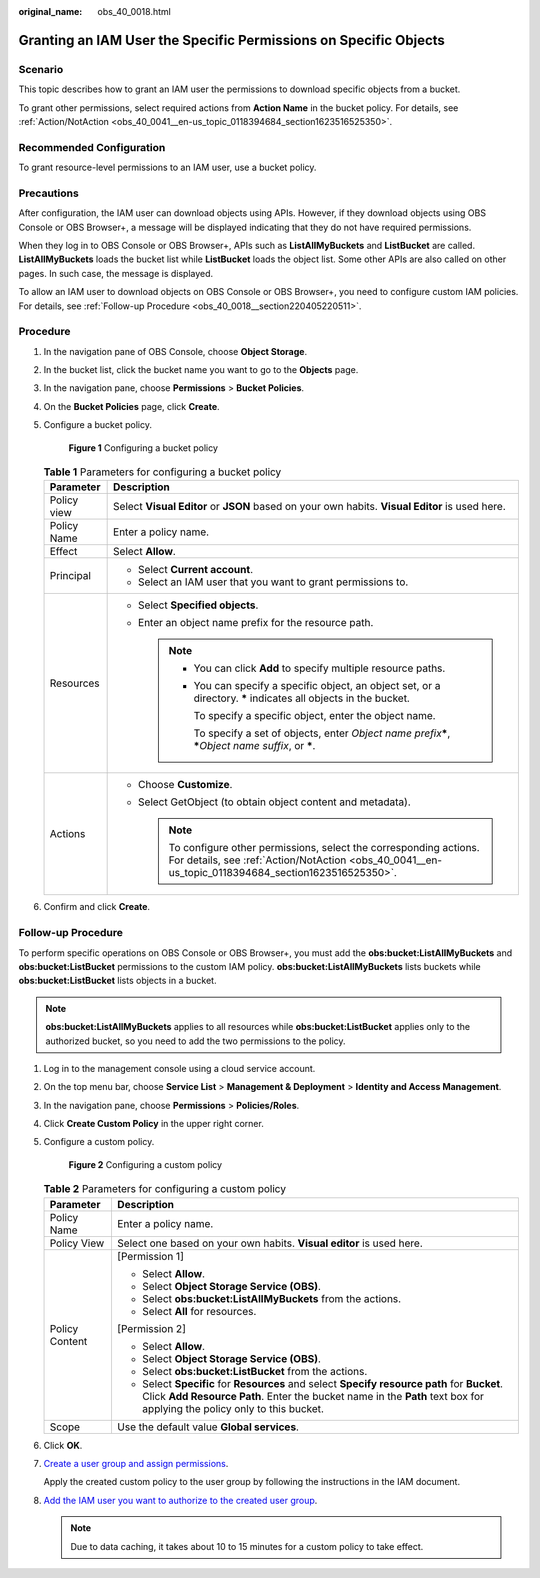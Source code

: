 :original_name: obs_40_0018.html

.. _obs_40_0018:

Granting an IAM User the Specific Permissions on Specific Objects
=================================================================

Scenario
--------

This topic describes how to grant an IAM user the permissions to download specific objects from a bucket.

To grant other permissions, select required actions from **Action Name** in the bucket policy. For details, see :ref:`Action/NotAction <obs_40_0041__en-us_topic_0118394684_section1623516525350>`.

Recommended Configuration
-------------------------

To grant resource-level permissions to an IAM user, use a bucket policy.

Precautions
-----------

After configuration, the IAM user can download objects using APIs. However, if they download objects using OBS Console or OBS Browser+, a message will be displayed indicating that they do not have required permissions.

When they log in to OBS Console or OBS Browser+, APIs such as **ListAllMyBuckets** and **ListBucket** are called. **ListAllMyBuckets** loads the bucket list while **ListBucket** loads the object list. Some other APIs are also called on other pages. In such case, the message is displayed.

To allow an IAM user to download objects on OBS Console or OBS Browser+, you need to configure custom IAM policies. For details, see :ref:`Follow-up Procedure <obs_40_0018__section220405220511>`.

Procedure
---------

#. In the navigation pane of OBS Console, choose **Object Storage**.

#. In the bucket list, click the bucket name you want to go to the **Objects** page.

#. In the navigation pane, choose **Permissions** > **Bucket Policies**.

#. On the **Bucket Policies** page, click **Create**.

#. Configure a bucket policy.


   .. figure:: /_static/images/en-us_image_0000002176507061.png
      :alt: **Figure 1** Configuring a bucket policy

      **Figure 1** Configuring a bucket policy

   .. table:: **Table 1** Parameters for configuring a bucket policy

      +-----------------------------------+------------------------------------------------------------------------------------------------------------------------------------------------------------------------------+
      | Parameter                         | Description                                                                                                                                                                  |
      +===================================+==============================================================================================================================================================================+
      | Policy view                       | Select **Visual Editor** or **JSON** based on your own habits. **Visual Editor** is used here.                                                                               |
      +-----------------------------------+------------------------------------------------------------------------------------------------------------------------------------------------------------------------------+
      | Policy Name                       | Enter a policy name.                                                                                                                                                         |
      +-----------------------------------+------------------------------------------------------------------------------------------------------------------------------------------------------------------------------+
      | Effect                            | Select **Allow**.                                                                                                                                                            |
      +-----------------------------------+------------------------------------------------------------------------------------------------------------------------------------------------------------------------------+
      | Principal                         | -  Select **Current account**.                                                                                                                                               |
      |                                   | -  Select an IAM user that you want to grant permissions to.                                                                                                                 |
      +-----------------------------------+------------------------------------------------------------------------------------------------------------------------------------------------------------------------------+
      | Resources                         | -  Select **Specified objects**.                                                                                                                                             |
      |                                   | -  Enter an object name prefix for the resource path.                                                                                                                        |
      |                                   |                                                                                                                                                                              |
      |                                   |    .. note::                                                                                                                                                                 |
      |                                   |                                                                                                                                                                              |
      |                                   |       -  You can click **Add** to specify multiple resource paths.                                                                                                           |
      |                                   |                                                                                                                                                                              |
      |                                   |       -  You can specify a specific object, an object set, or a directory. **\*** indicates all objects in the bucket.                                                       |
      |                                   |                                                                                                                                                                              |
      |                                   |          To specify a specific object, enter the object name.                                                                                                                |
      |                                   |                                                                                                                                                                              |
      |                                   |          To specify a set of objects, enter *Object name prefix*\ **\***, **\***\ *Object name suffix*, or **\***.                                                           |
      +-----------------------------------+------------------------------------------------------------------------------------------------------------------------------------------------------------------------------+
      | Actions                           | -  Choose **Customize**.                                                                                                                                                     |
      |                                   | -  Select GetObject (to obtain object content and metadata).                                                                                                                 |
      |                                   |                                                                                                                                                                              |
      |                                   |    .. note::                                                                                                                                                                 |
      |                                   |                                                                                                                                                                              |
      |                                   |       To configure other permissions, select the corresponding actions. For details, see :ref:`Action/NotAction <obs_40_0041__en-us_topic_0118394684_section1623516525350>`. |
      +-----------------------------------+------------------------------------------------------------------------------------------------------------------------------------------------------------------------------+

#. Confirm and click **Create**.

.. _obs_40_0018__section220405220511:

Follow-up Procedure
-------------------

To perform specific operations on OBS Console or OBS Browser+, you must add the **obs:bucket:ListAllMyBuckets** and **obs:bucket:ListBucket** permissions to the custom IAM policy. **obs:bucket:ListAllMyBuckets** lists buckets while **obs:bucket:ListBucket** lists objects in a bucket.

.. note::

   **obs:bucket:ListAllMyBuckets** applies to all resources while **obs:bucket:ListBucket** applies only to the authorized bucket, so you need to add the two permissions to the policy.

#. Log in to the management console using a cloud service account.

#. On the top menu bar, choose **Service List** > **Management & Deployment** > **Identity and Access Management**.

#. In the navigation pane, choose **Permissions** > **Policies/Roles**.

#. Click **Create Custom Policy** in the upper right corner.

#. Configure a custom policy.


   .. figure:: /_static/images/en-us_image_0000001385676688.png
      :alt: **Figure 2** Configuring a custom policy

      **Figure 2** Configuring a custom policy

   .. table:: **Table 2** Parameters for configuring a custom policy

      +-----------------------------------+------------------------------------------------------------------------------------------------------------------------------------------------------------------------------------------------------------------------+
      | Parameter                         | Description                                                                                                                                                                                                            |
      +===================================+========================================================================================================================================================================================================================+
      | Policy Name                       | Enter a policy name.                                                                                                                                                                                                   |
      +-----------------------------------+------------------------------------------------------------------------------------------------------------------------------------------------------------------------------------------------------------------------+
      | Policy View                       | Select one based on your own habits. **Visual editor** is used here.                                                                                                                                                   |
      +-----------------------------------+------------------------------------------------------------------------------------------------------------------------------------------------------------------------------------------------------------------------+
      | Policy Content                    | [Permission 1]                                                                                                                                                                                                         |
      |                                   |                                                                                                                                                                                                                        |
      |                                   | -  Select **Allow**.                                                                                                                                                                                                   |
      |                                   | -  Select **Object Storage Service (OBS)**.                                                                                                                                                                            |
      |                                   | -  Select **obs:bucket:ListAllMyBuckets** from the actions.                                                                                                                                                            |
      |                                   | -  Select **All** for resources.                                                                                                                                                                                       |
      |                                   |                                                                                                                                                                                                                        |
      |                                   | [Permission 2]                                                                                                                                                                                                         |
      |                                   |                                                                                                                                                                                                                        |
      |                                   | -  Select **Allow**.                                                                                                                                                                                                   |
      |                                   | -  Select **Object Storage Service (OBS)**.                                                                                                                                                                            |
      |                                   | -  Select **obs:bucket:ListBucket** from the actions.                                                                                                                                                                  |
      |                                   | -  Select **Specific** for **Resources** and select **Specify resource path** for **Bucket**. Click **Add Resource Path**. Enter the bucket name in the **Path** text box for applying the policy only to this bucket. |
      +-----------------------------------+------------------------------------------------------------------------------------------------------------------------------------------------------------------------------------------------------------------------+
      | Scope                             | Use the default value **Global services**.                                                                                                                                                                             |
      +-----------------------------------+------------------------------------------------------------------------------------------------------------------------------------------------------------------------------------------------------------------------+

#. Click **OK**.

#. `Create a user group and assign permissions <https://docs.otc.t-systems.com/en-us/usermanual/iam/iam_01_0030.html>`__.

   Apply the created custom policy to the user group by following the instructions in the IAM document.

#. `Add the IAM user you want to authorize to the created user group <https://docs.otc.t-systems.com/en-us/usermanual/iam/iam_01_0031.html>`__.

   .. note::

      Due to data caching, it takes about 10 to 15 minutes for a custom policy to take effect.
